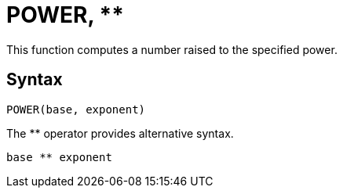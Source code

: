 = POWER, **

This function computes a number raised to the specified power.

== Syntax
----
POWER(base, exponent)
----
The ** operator provides alternative syntax.
----
base ** exponent
----
